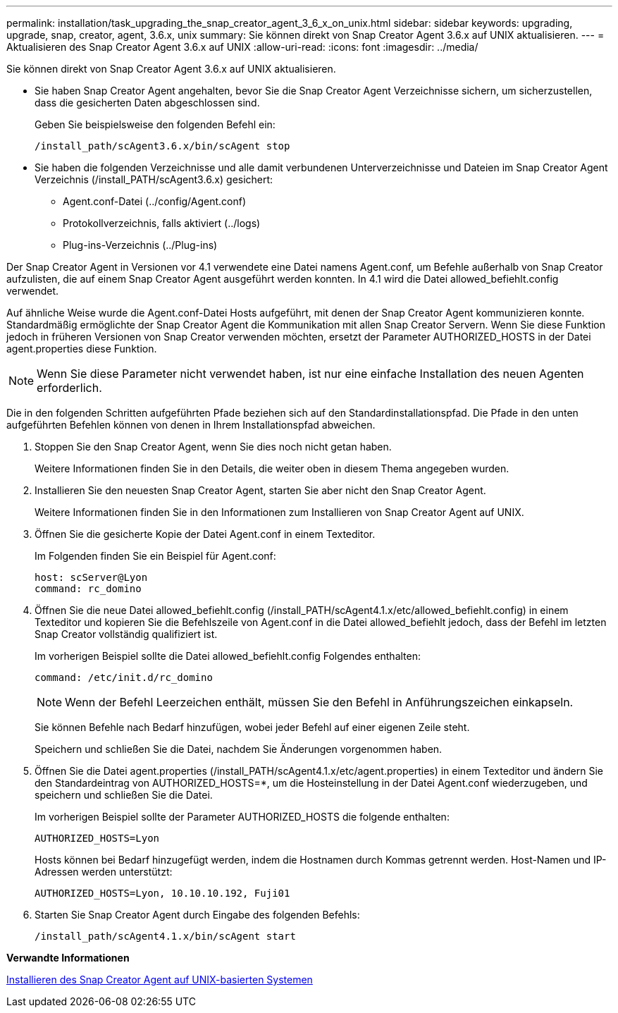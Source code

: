 ---
permalink: installation/task_upgrading_the_snap_creator_agent_3_6_x_on_unix.html 
sidebar: sidebar 
keywords: upgrading, upgrade, snap, creator, agent, 3.6.x, unix 
summary: Sie können direkt von Snap Creator Agent 3.6.x auf UNIX aktualisieren. 
---
= Aktualisieren des Snap Creator Agent 3.6.x auf UNIX
:allow-uri-read: 
:icons: font
:imagesdir: ../media/


[role="lead"]
Sie können direkt von Snap Creator Agent 3.6.x auf UNIX aktualisieren.

* Sie haben Snap Creator Agent angehalten, bevor Sie die Snap Creator Agent Verzeichnisse sichern, um sicherzustellen, dass die gesicherten Daten abgeschlossen sind.
+
Geben Sie beispielsweise den folgenden Befehl ein:

+
[listing]
----
/install_path/scAgent3.6.x/bin/scAgent stop
----
* Sie haben die folgenden Verzeichnisse und alle damit verbundenen Unterverzeichnisse und Dateien im Snap Creator Agent Verzeichnis (/install_PATH/scAgent3.6.x) gesichert:
+
** Agent.conf-Datei (../config/Agent.conf)
** Protokollverzeichnis, falls aktiviert (../logs)
** Plug-ins-Verzeichnis (../Plug-ins)




Der Snap Creator Agent in Versionen vor 4.1 verwendete eine Datei namens Agent.conf, um Befehle außerhalb von Snap Creator aufzulisten, die auf einem Snap Creator Agent ausgeführt werden konnten. In 4.1 wird die Datei allowed_befiehlt.config verwendet.

Auf ähnliche Weise wurde die Agent.conf-Datei Hosts aufgeführt, mit denen der Snap Creator Agent kommunizieren konnte. Standardmäßig ermöglichte der Snap Creator Agent die Kommunikation mit allen Snap Creator Servern. Wenn Sie diese Funktion jedoch in früheren Versionen von Snap Creator verwenden möchten, ersetzt der Parameter AUTHORIZED_HOSTS in der Datei agent.properties diese Funktion.


NOTE: Wenn Sie diese Parameter nicht verwendet haben, ist nur eine einfache Installation des neuen Agenten erforderlich.

Die in den folgenden Schritten aufgeführten Pfade beziehen sich auf den Standardinstallationspfad. Die Pfade in den unten aufgeführten Befehlen können von denen in Ihrem Installationspfad abweichen.

. Stoppen Sie den Snap Creator Agent, wenn Sie dies noch nicht getan haben.
+
Weitere Informationen finden Sie in den Details, die weiter oben in diesem Thema angegeben wurden.

. Installieren Sie den neuesten Snap Creator Agent, starten Sie aber nicht den Snap Creator Agent.
+
Weitere Informationen finden Sie in den Informationen zum Installieren von Snap Creator Agent auf UNIX.

. Öffnen Sie die gesicherte Kopie der Datei Agent.conf in einem Texteditor.
+
Im Folgenden finden Sie ein Beispiel für Agent.conf:

+
[listing]
----
host: scServer@Lyon
command: rc_domino
----
. Öffnen Sie die neue Datei allowed_befiehlt.config (/install_PATH/scAgent4.1.x/etc/allowed_befiehlt.config) in einem Texteditor und kopieren Sie die Befehlszeile von Agent.conf in die Datei allowed_befiehlt jedoch, dass der Befehl im letzten Snap Creator vollständig qualifiziert ist.
+
Im vorherigen Beispiel sollte die Datei allowed_befiehlt.config Folgendes enthalten:

+
[listing]
----
command: /etc/init.d/rc_domino
----
+

NOTE: Wenn der Befehl Leerzeichen enthält, müssen Sie den Befehl in Anführungszeichen einkapseln.

+
Sie können Befehle nach Bedarf hinzufügen, wobei jeder Befehl auf einer eigenen Zeile steht.

+
Speichern und schließen Sie die Datei, nachdem Sie Änderungen vorgenommen haben.

. Öffnen Sie die Datei agent.properties (/install_PATH/scAgent4.1.x/etc/agent.properties) in einem Texteditor und ändern Sie den Standardeintrag von AUTHORIZED_HOSTS=*, um die Hosteinstellung in der Datei Agent.conf wiederzugeben, und speichern und schließen Sie die Datei.
+
Im vorherigen Beispiel sollte der Parameter AUTHORIZED_HOSTS die folgende enthalten:

+
[listing]
----
AUTHORIZED_HOSTS=Lyon
----
+
Hosts können bei Bedarf hinzugefügt werden, indem die Hostnamen durch Kommas getrennt werden. Host-Namen und IP-Adressen werden unterstützt:

+
[listing]
----
AUTHORIZED_HOSTS=Lyon, 10.10.10.192, Fuji01
----
. Starten Sie Snap Creator Agent durch Eingabe des folgenden Befehls:
+
[listing]
----
/install_path/scAgent4.1.x/bin/scAgent start
----


*Verwandte Informationen*

xref:task_installing_the_snap_creator_agent_on_unix.adoc[Installieren des Snap Creator Agent auf UNIX-basierten Systemen]
